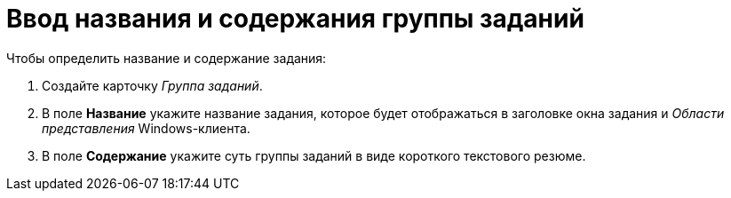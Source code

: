 = Ввод названия и содержания группы заданий

.Чтобы определить название и содержание задания:
. Создайте карточку _Группа заданий_.
. В поле *Название* укажите название задания, которое будет отображаться в заголовке окна задания и _Области представления_ Windows-клиента.
. В поле *Содержание* укажите суть группы заданий в виде короткого текстового резюме.
